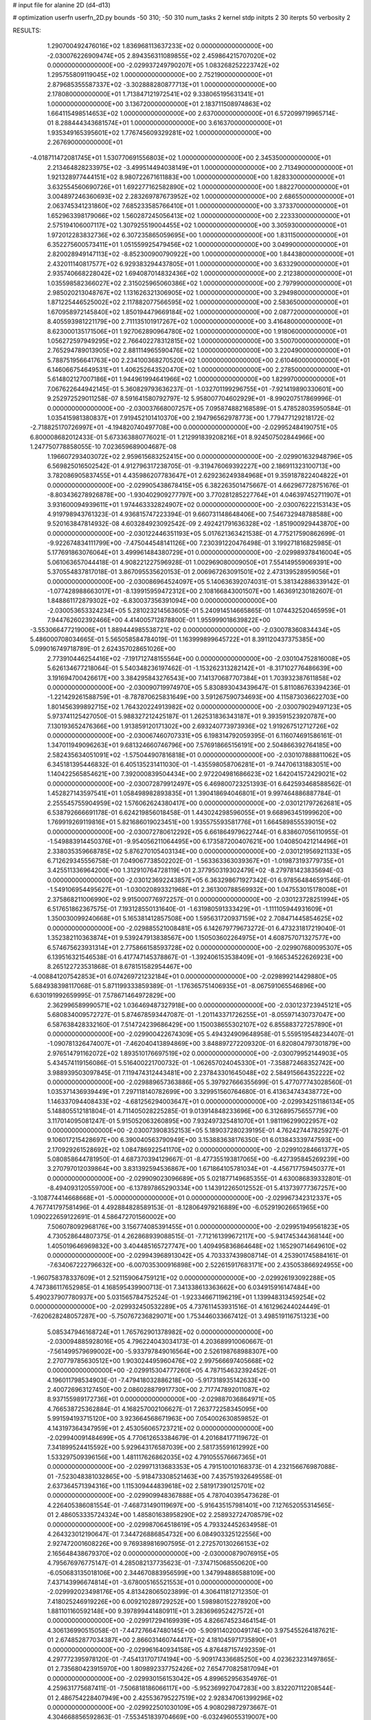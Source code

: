 # input file for alanine 2D (d4-d13)

# optimization
userfn       userfn_2D.py
bounds       -50 310; -50 310
num_tasks    2
kernel       stdp
initpts      2 30
iterpts      50
verbosity    2




RESULTS:
  1.290700492476016E+02  1.836968113637233E+02  0.000000000000000E+00      -2.030076226909474E+05
  2.894356311089855E+02  2.459864215707020E+02  0.000000000000000E+00      -2.029937249790207E+05
  1.083268252223742E+02  1.295755809119045E+02  1.000000000000000E+00       2.752190000000000E+01
  2.879685355587337E+02 -3.302888280877713E+01  1.000000000000000E+00       2.178080000000000E+01
  1.713847121972541E+02  9.338065195631341E+01  1.000000000000000E+00       3.136720000000000E+01
  2.183711508974863E+02  1.664115498514653E+02  1.000000000000000E+00       2.637000000000000E+01
  6.572099719965714E-01  8.288444343681574E+01  1.000000000000000E+00       3.616370000000000E+01
  1.935349165395601E+02  1.776745609329281E+02  1.000000000000000E+00       2.267690000000000E+01
 -4.018711472081745E+01  1.530770691556803E+02  1.000000000000000E+00       2.345350000000000E+01
  2.213464828233975E+02 -3.499514494038149E+01  1.000000000000000E+00       2.713490000000000E+01
  1.921328977444151E+02  8.980722671611883E+00  1.000000000000000E+00       1.828330000000000E+01
  3.632554560690726E+01  1.692277162582890E+02  1.000000000000000E+00       1.882270000000000E+01
  3.004897246360693E+02  2.283269787673952E+02  1.000000000000000E+00       2.686550000000000E+01
  2.063745341231860E+02  7.685233585766410E+01  1.000000000000000E+00       3.373370000000000E+01
  1.652963398179066E+02  1.560287245056413E+02  1.000000000000000E+00       2.223330000000000E+01
  2.575194106007117E+02  1.307925519004455E+02  1.000000000000000E+00       3.305930000000000E+01
  1.972012283832736E+02  6.307235865059695E+00  1.000000000000000E+00       1.831150000000000E+01
  6.352275600573411E+01  1.051559925479456E+02  1.000000000000000E+00       3.049900000000000E+01
  2.820028949147113E+02 -8.852300900790922E+00  1.000000000000000E+00       1.844380000000000E+01
  2.432011140817577E+02  6.929383294437805E+01  1.000000000000000E+00       3.633290000000000E+01
  2.935740668228042E+02  1.694087014832436E+02  1.000000000000000E+00       2.212380000000000E+01
  1.035598582366027E+02  2.315025965060386E+02  1.000000000000000E+00       2.797990000000000E+01
  2.985020213048767E+02  1.131626321306905E+02  1.000000000000000E+00       3.294980000000000E+01
  1.871225446525002E+02  2.117882077566595E+02  1.000000000000000E+00       2.583650000000000E+01
  1.670958972145840E+02  1.850194479669184E+02  1.000000000000000E+00       2.087720000000000E+01
  8.405593981221179E+00  2.711135101917267E+02  1.000000000000000E+00       3.416480000000000E+01
  8.623000135171506E+01  1.927062890964780E+02  1.000000000000000E+00       1.918060000000000E+01
  1.056272597949295E+02  2.766402278312815E+02  1.000000000000000E+00       3.500700000000000E+01
  2.765294789013905E+02  2.881114965590476E+02  1.000000000000000E+00       3.220490000000000E+01
  5.788751956641763E+00  2.234100368270520E+02  1.000000000000000E+00       2.610460000000000E+01
  6.146066754649531E+01  1.406252643520470E+02  1.000000000000000E+00       2.278500000000000E+01
  5.614802127007186E+01  1.944961994641966E+02  1.000000000000000E+00       1.829970000000000E+01       7.067622644942145E-01  5.360829793636237E-01      -1.032701199296755E+01 -7.921419890330601E+00  9.252972529011258E-07  8.591641580792797E-12
  5.958007704602929E+01 -8.990207517869996E-01  0.000000000000000E+00      -2.030037668007257E+05       7.095874882168589E-01  5.478528035950584E-01       1.035415981380837E+01  7.919452101410370E+00  2.194796562978773E+00  1.779477129218172E-02
 -2.718825170726997E+01 -4.194820740497708E+00  0.000000000000000E+00      -2.029952484190751E+05       6.800008682012433E-01  5.673363880776021E-01       1.212991839208216E+01  8.924507502844966E+00  1.247750778858055E-10  7.023659689004687E-08
  1.196607293403072E+02  2.959615683252415E+00  0.000000000000000E+00      -2.029901632948796E+05       6.569825016502542E-01  4.912796317238705E-01      -9.319476069392227E+00  2.186911323100713E+00  3.782086905837455E+01  4.435986207783647E+01
  2.629236249384968E+01  9.359187822404822E+01  0.000000000000000E+00      -2.029905438678415E+05       6.382263501475667E-01  4.662967728751676E-01      -8.803436278926878E+00 -1.930402909277797E+00  3.770281285227764E+01  4.046397452711907E+01
  3.931600094939611E+01  1.974463332824907E+02  0.000000000000000E+00      -2.030076222153143E+05       4.919798943761323E-01  4.936815747223394E-01       9.660731148648406E+00  7.546732948788588E+00  9.520163847814932E-08  4.603284923092542E-09
  2.492421791636328E+02 -1.851900929443870E+00  0.000000000000000E+00      -2.030122446351193E+05       5.017621363421538E-01  4.775217590862699E-01      -9.922674834111799E+00 -7.475044548141126E+00  7.230391220476498E-01  3.199271816825985E-01
  5.177691863076064E+01  3.499961484380729E+01  0.000000000000000E+00      -2.029989378416004E+05       5.061063657044418E-01  4.908221227596928E-01       1.002969080009050E+01  7.554149559069391E+00  5.370554837817018E-01  3.867095535620153E-01
  2.006967263091501E+02  2.473139528959056E+01  0.000000000000000E+00      -2.030086964524097E+05       5.140636392074031E-01  5.381342886339142E-01      -1.077428988663017E+01 -8.139915959472312E+00  2.108166843001507E+00  1.463691230182607E-01
  1.848861172879302E+02 -6.830037356391094E+00  0.000000000000000E+00      -2.030053653324234E+05       5.281023214563605E-01  5.240914514665865E-01       1.074432520465959E+01  7.944762602392466E+00  4.414005712878800E-01  1.955999018639822E+00
 -3.553066477219006E+01  1.889444985538721E+02  0.000000000000000E+00      -2.030078360834434E+05       5.486000708034665E-01  5.565058584784019E-01       1.163999899645722E+01  8.391120437375385E+00  5.099016749718789E-01  2.624357028651026E+00
  2.773910446254416E+02 -7.191712748155564E+00  0.000000000000000E+00      -2.030104752816008E+05       5.626134677218064E-01  5.540348236197462E-01      -1.153262313282142E+01 -8.317102776486639E+00  3.191694700426617E+00  3.384295843276543E+00
  7.141370687707384E+01  1.703932387611858E+02  0.000000000000000E+00      -2.030090719974970E+05       5.830893043439647E-01  5.811086763394236E-01      -1.221429261588759E+01 -8.787870625831649E+00  3.591267590734693E+00  4.115873036622703E+00
  1.801456399892715E+02  1.764320224913982E+02  0.000000000000000E+00      -2.030079029497123E+05       5.973741125427050E-01  5.988327212425187E-01       1.262531836343187E+01  9.393591523920787E+00  7.130193652476366E+00  1.913859120171302E+00
  2.693240773973936E+02  1.919267512712726E+02  0.000000000000000E+00      -2.030067460707331E+05       6.198314792059395E-01  6.116074691586161E-01       1.347011949096263E+01  9.681324660746796E+00  7.576918665156191E+00  2.504866392764185E+00
  2.582435634051091E+02 -1.575044907816818E+01  0.000000000000000E+00      -2.030107888811062E+05       6.345181395446832E-01  6.405135231411030E-01      -1.435598058706281E+01 -9.744706131883051E+00  1.140422565854621E+00  7.392000839504434E+00
  2.972204981686623E+02  1.642041572429021E+02  0.000000000000000E+00      -2.030072879912497E+05       6.469800723251393E-01  6.642593468588562E-01       1.452827143597541E+01  1.058498982893835E+01  1.390418694046801E+01  9.997464886887784E-01
  2.255545755904959E+02  1.576062624380417E+00  0.000000000000000E+00      -2.030121797262681E+05       6.538792666691178E-01  6.624219856018458E-01       1.443024298596055E+01  9.668963451999620E+00  1.769919269119816E+01  5.821686019023451E+00
  1.935575593581776E+01  1.664589855539015E+02  0.000000000000000E+00      -2.030072780612292E+05       6.661864979622744E-01  6.838607056110955E-01      -1.549883914450376E+01 -9.954056211064495E+00  6.173587200407621E+00  1.040850421214496E+01
  2.338035359668785E+02  5.876270105403134E+00  0.000000000000000E+00      -2.030121956921133E+05       6.712629345556758E-01  7.049067738502202E-01      -1.563363363039367E+01 -1.019873193779735E+01  3.425511336964200E+00  1.312910764728119E+01
  2.377950319302479E+02 -8.279781423835694E-03  0.000000000000000E+00      -2.030123692243857E+05       6.363298671927342E-01  6.978564846591546E-01      -1.549106954495627E+01 -1.030020893321968E+01  2.361300788569932E+00  1.047553015178008E+01
  2.375868211006990E+02  9.915000776972257E-01  0.000000000000000E+00      -2.030123728251994E+05       6.517651862367575E-01  7.193128550131640E-01      -1.631980591333429E+01 -1.111105944931609E+01  1.350030099240668E+01  5.165381412857508E+00
  1.595631720937159E+02  2.708471445854625E+02  0.000000000000000E+00      -2.029885521008481E+05       6.142679779673272E-01  6.473231817219040E-01       1.352382110363874E+01  9.539247913838567E+00  1.150503602264975E+01  4.608757071327577E+00
  6.574675623931314E+01  2.775866158593728E+02  0.000000000000000E+00      -2.029907680095307E+05       6.139516321546538E-01  6.417747145378867E-01      -1.392406153538409E+01 -9.166534522626923E+00  8.265122723531868E-01  8.678151582954467E+00
 -4.008841207542853E+01  6.074269721232184E+01  0.000000000000000E+00      -2.029899214429880E+05       5.684938398117068E-01  5.871199333859389E-01      -1.176365751406935E+01 -8.067591065546896E+00  6.630191992659995E-01  7.578671464972829E+00
  2.362996589990571E+02  1.036469487327918E+00  0.000000000000000E+00      -2.030123723945121E+05       5.680834009572727E-01  5.874678593447087E-01      -1.201143371726255E+01 -8.055971430737047E+00  6.587638428332160E-01  7.514724239686429E+00
  1.150038655302107E+02  6.855883727257890E+01  0.000000000000000E+00      -2.029900422674309E+05       5.494324909648958E-01  5.559519548234407E-01      -1.090781326474007E+01 -7.462040413894869E+00  3.848897272209320E-01  6.820804797301879E+00
  2.976514791162072E+02  1.893510176697519E+02  0.000000000000000E+00      -2.030079952144903E+05       5.434574119156086E-01  5.516400221700732E-01      -1.062657024045330E+01 -7.358872468352742E+00  3.988939503097845E-01  7.119474312443481E+00
  2.237843301645048E+02  2.584915664352222E+02  0.000000000000000E+00      -2.029889657363886E+05       5.397927666355699E-01  5.477077743028560E-01       1.035371436939449E+01  7.297118140782699E+00  3.329951560764680E-01  6.413634743438772E+00
  1.146337094408433E+02 -4.681256294003647E+01  0.000000000000000E+00      -2.029934251186134E+05       5.148805512181804E-01  4.711405028225285E-01       9.013914848233696E+00  6.312689575655779E+00  3.117014095081247E-01  5.915052063260895E+00
  7.932497325481070E+01  1.981196299022957E+02  0.000000000000000E+00      -2.030073908352153E+05       5.189037280239195E-01  4.762427447825927E-01       9.106017215428697E+00  6.390040563790949E+00  3.153883638176350E-01  6.013843339747593E+00
  2.170929261528692E+02  1.084786922541170E+02  0.000000000000000E+00      -2.029910284661377E+05       5.080858644781950E-01  4.687370394129667E-01      -8.477355193817065E+00 -6.427395845269239E+00  3.270797012039864E+00  3.831392594536867E+00
  1.671864105781034E+01 -4.456717759450377E+01  0.000000000000000E+00      -2.029909023096689E+05       5.021877149685355E-01  4.630086839332801E-01      -8.494093120559700E+00 -6.137897865290334E+00  1.143912265012552E-01  5.413739777367257E+00
 -3.108774414668668E+01 -5.000000000000000E+01  0.000000000000000E+00      -2.029967342312337E+05       4.767741797581496E-01  4.492884828589153E-01      -8.128064979216889E+00 -6.052919026651965E+00  1.090222659122691E-01  4.586472701560002E+00
  7.506078092968176E+00  3.156774085391455E+01  0.000000000000000E+00      -2.029951949561823E+05       4.730528644807375E-01  4.262868939088515E-01      -7.712161399672117E+00 -5.941745344368144E+00  1.405019646969832E+00  3.404485165727747E+00
  1.409495836864648E+02  1.165290714649610E+02  0.000000000000000E+00      -2.029943968913042E+05       4.703337439808714E-01  4.253901745884161E-01      -7.634067222796632E+00 -6.007035300916898E+00  2.522615917683171E+00  2.435053866924955E+00
 -1.960758378337609E+01  2.521159064759121E+02  0.000000000000000E+00      -2.029926193092288E+05       4.747386117652985E-01  4.168595439900713E-01       7.341338613363662E+00  6.034915916147484E+00  5.490237907780937E+00  5.031565784752524E-01
 -1.923346671196219E+01  1.139948313459254E+02  0.000000000000000E+00      -2.029932450532289E+05       4.737611453931516E-01  4.161296244024449E-01      -7.620628248057287E+00 -5.750767236829071E+00  1.753446033667412E-01  3.498519116751323E+00
  5.085347946168724E+01  1.765762901378982E+02  0.000000000000000E+00      -2.030094885928016E+05       4.796224043034173E-01  4.203689910060667E-01      -7.561499579699002E+00 -5.933797849016564E+00  2.526198768988307E+00  2.270779785630512E+00
  1.903024495960476E+02  2.997566697405668E+02  0.000000000000000E+00      -2.029915304777260E+05       4.787154632392452E-01  4.196011798534903E-01      -7.479418032886218E+00 -5.917318935142633E+00  2.400726963127450E+00  2.086028879917730E+00
  2.717747892011087E+02  8.937155989172736E+01  0.000000000000000E+00      -2.029887036864971E+05       4.766538725362884E-01  4.168257002106627E-01       7.263772258345095E+00  5.991594193715120E+00  3.923664568671963E+00  7.054002630859852E-01
  4.143197364347959E+01  2.453056065723721E+02  0.000000000000000E+00      -2.029940091484699E+05       4.770612653384679E-01  4.201684177119672E-01       7.341899524415592E+00  5.929643176587039E+00  2.581735591612992E+00  1.533297509396156E+00
  1.481117626862035E+02  4.791055576667365E+01  0.000000000000000E+00      -2.029971313683353E+05       4.791510010168373E-01  4.232156676987088E-01      -7.523048381032865E+00 -5.918473308521463E+00  7.435751932649558E-01  2.637364571394316E+00
  1.115309444839618E+02  2.581917390125701E+02  0.000000000000000E+00      -2.029909948367888E+05       4.787040395473628E-01  4.226405386081554E-01      -7.468731490119697E+00 -5.916435157981401E+00  7.127652055314565E-01  2.486053335724324E+00
  1.485801638958290E+02  2.258932724708579E+02  0.000000000000000E+00      -2.029987064518619E+05       4.793324452634958E-01  4.264323012190647E-01       7.344726886854732E+00  6.084903325122556E+00  2.927472001608226E+00  9.769389816907595E-01
  2.272570130266153E+02  2.165648438679370E+02  0.000000000000000E+00      -2.030000879076915E+05       4.795676976775147E-01  4.285082137735623E-01      -7.374715068550620E+00 -6.050683135018106E+00  2.344670883956599E+00  1.347994886588109E+00
  7.437143996674814E+01 -3.678005165521553E+01  0.000000000000000E+00      -2.029992023498176E+05       4.813428065023899E-01  4.306411812712350E-01       7.418025246919226E+00  6.009210289729252E+00  1.598980152278920E+00  1.881101160592148E+00
  9.397899441480911E+01  3.283696952427572E+01  0.000000000000000E+00      -2.029917294169939E+05       4.826674523464154E-01  4.306136990515058E-01      -7.447276647480145E+00 -5.909114020049174E+00  3.975455264187621E-01  2.674852877034387E+00
  2.866031460744417E+02  4.181045971735890E+01  0.000000000000000E+00      -2.029961640934158E+05       4.876487157492359E-01  4.297772395978120E-01      -7.454131707174194E+00 -5.909174336685250E+00  4.023623231497865E-01  2.735680423915970E+00
  1.809892337752426E+02  7.654770825817094E+01  0.000000000000000E+00      -2.029930156153042E+05       4.899652956354976E-01  4.259631775687411E-01      -7.506818186066117E+00 -5.952369927047283E+00  3.832207112208544E-01  2.486754228407949E+00
  2.425536795227519E+02  2.928347061399296E+02  0.000000000000000E+00      -2.029922501030109E+05       4.908029872973667E-01  4.304668856592863E-01      -7.553451839704669E+00 -6.032496055319007E+00  3.824203344233487E-01  2.477823155141555E+00